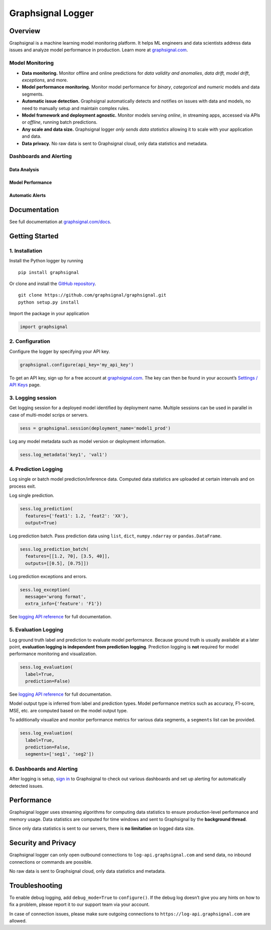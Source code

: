 Graphsignal Logger
==================

|License| |Version| |Downloads| |SaaS Status|

Overview
--------

Graphsignal is a machine learning model monitoring platform. It helps ML
engineers and data scientists address data issues and analyze model
performance in production. Learn more at
`graphsignal.com <https://graphsignal.com>`__.

Model Monitoring
~~~~~~~~~~~~~~~~

-  **Data monitoring.** Monitor offline and online predictions for *data
   validity and anomalies*, *data drift, model drift*, *exceptions*, and
   more.
-  **Model performance monitoring.** Monitor model performance for
   *binary*, *categorical* and *numeric* models and data segments.
-  **Automatic issue detection.** Graphsignal automatically detects and
   notifies on issues with data and models, no need to manually setup
   and maintain complex rules.
-  **Model framework and deployment agnostic.** Monitor models serving
   *online*, in streaming apps, accessed via APIs or *offline*, running
   batch predictions.
-  **Any scale and data size.** Graphsignal logger *only sends data
   statistics* allowing it to scale with your application and data.
-  **Data privacy.** No raw data is sent to Graphsignal cloud, only data
   statistics and metadata.

Dashboards and Alerting
~~~~~~~~~~~~~~~~~~~~~~~

Data Analysis
^^^^^^^^^^^^^

|Data Analysis|

Model Performance
^^^^^^^^^^^^^^^^^

|Model Performance|

Automatic Alerts
^^^^^^^^^^^^^^^^

|Automatic Alerts|

Documentation
-------------

See full documentation at
`graphsignal.com/docs <https://graphsignal.com/docs/>`__.

Getting Started
---------------

1. Installation
~~~~~~~~~~~~~~~

Install the Python logger by running

::

   pip install graphsignal

Or clone and install the `GitHub
repository <https://github.com/graphsignal/graphsignal>`__.

::

   git clone https://github.com/graphsignal/graphsignal.git
   python setup.py install

Import the package in your application

.. code:: python

   import graphsignal

2. Configuration
~~~~~~~~~~~~~~~~

Configure the logger by specifying your API key.

.. code:: python

   graphsignal.configure(api_key='my_api_key')

To get an API key, sign up for a free account at
`graphsignal.com <https://graphsignal.com>`__. The key can then be found
in your account’s `Settings / API
Keys <https://app.graphsignal.com/settings/api_keys>`__ page.

3. Logging session
~~~~~~~~~~~~~~~~~~

Get logging session for a deployed model identified by deployment name.
Multiple sessions can be used in parallel in case of multi-model scrips
or servers.

.. code:: python

   sess = graphsignal.session(deployment_name='model1_prod')

Log any model metadata such as model version or deployment information.

.. code:: python

   sess.log_metadata('key1', 'val1')

4. Prediction Logging
~~~~~~~~~~~~~~~~~~~~~

Log single or batch model prediction/inference data. Computed data
statistics are uploaded at certain intervals and on process exit.

Log single prediction.

.. code:: python

   sess.log_prediction(
     features={'feat1': 1.2, 'feat2': 'XX'},
     output=True)

Log prediction batch. Pass prediction data using ``list``, ``dict``,
``numpy.ndarray`` or ``pandas.DataFrame``.

.. code:: python

   sess.log_prediction_batch(
     features=[[1.2, 70], [3.5, 40]], 
     outputs=[[0.5], [0.75]])

Log prediction exceptions and errors.

.. code:: python

   sess.log_exception(
     message='wrong format', 
     extra_info={'feature': 'F1'})

See `logging API
reference <https://graphsignal.com/docs/python-logger/api-reference/>`__
for full documentation.

5. Evaluation Logging
~~~~~~~~~~~~~~~~~~~~~

Log ground truth label and prediction to evaluate model performance.
Because ground truth is usually available at a later point, **evaluation
logging is independent from prediction logging**. Prediction logging is
**not** required for model performance monitoring and visualization.

.. code:: python

   sess.log_evaluation(
     label=True, 
     prediction=False)

See `logging API
reference <https://graphsignal.com/docs/python-logger/api-reference/>`__
for full documentation.

Model output type is inferred from label and prediction types. Model
performance metrics such as accuracy, F1-score, MSE, etc. are computed
based on the model output type.

To additionally visualize and monitor performance metrics for various
data segments, a ``segments`` list can be provided.

.. code:: python

   sess.log_evaluation(
     label=True, 
     prediction=False,
     segments=['seg1', 'seg2'])

.. _dashboards-and-alerting-1:

6. Dashboards and Alerting
~~~~~~~~~~~~~~~~~~~~~~~~~~

After logging is setup, `sign in <https://app.graphsignal.com/signin>`__
to Graphsignal to check out various dashboards and set up alerting for
automatically detected issues.

Performance
-----------

Graphsignal logger uses streaming algorithms for computing data
statistics to ensure production-level performance and memory usage. Data
statistics are computed for time windows and sent to Graphsignal by the
**background thread**.

Since only data statistics is sent to our servers, there is **no
limitation** on logged data size.

Security and Privacy
--------------------

Graphsignal logger can only open outbound connections to
``log-api.graphsignal.com`` and send data, no inbound connections or
commands are possible.

No raw data is sent to Graphsignal cloud, only data statistics and
metadata.

Troubleshooting
---------------

To enable debug logging, add ``debug_mode=True`` to ``configure()``. If
the debug log doesn’t give you any hints on how to fix a problem, please
report it to our support team via your account.

In case of connection issues, please make sure outgoing connections to
``https://log-api.graphsignal.com`` are allowed.

.. |License| image:: http://img.shields.io/github/license/graphsignal/graphsignal
   :target: https://github.com/graphsignal/graphsignal/blob/main/LICENSE
.. |Version| image:: https://img.shields.io/github/v/tag/graphsignal/graphsignal?label=version
   :target: https://github.com/graphsignal/graphsignal
.. |Downloads| image:: https://pepy.tech/badge/graphsignal
   :target: https://pepy.tech/project/graphsignal
.. |SaaS Status| image:: https://img.shields.io/uptimerobot/status/m787882560-d6b932eb0068e8e4ade7f40c?label=SaaS%20status
   :target: https://stats.uptimerobot.com/gMBNpCqqqJ
.. |Data Analysis| image:: https://graphsignal.com/external/readme-data-analysis.png
   :target: https://graphsignal.com
.. |Model Performance| image:: https://graphsignal.com/external/readme-model-performance.png
   :target: https://graphsignal.com
.. |Automatic Alerts| image:: https://graphsignal.com/external/readme-alert-timeline.png
   :target: https://graphsignal.com
